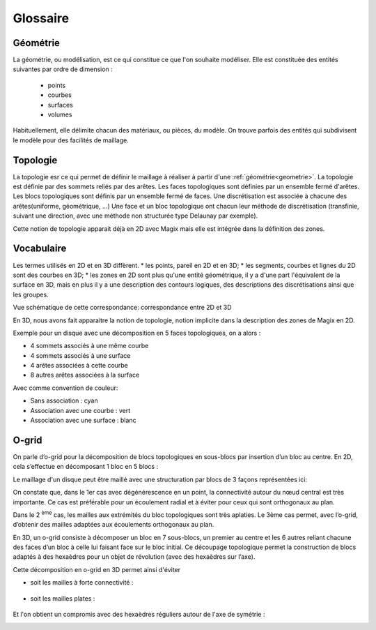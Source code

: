 Glossaire
#########

.. _geometrie:

Géométrie
*********

La géométrie, ou modélisation, est ce qui constitue ce que l'on souhaite modéliser. Elle est constituée des entités suivantes par ordre de dimension :

 * points
 * courbes
 * surfaces
 * volumes

Habituellement, elle délimite chacun des matériaux, ou pièces, du modèle. On trouve parfois des entités qui subdivisent le modèle pour des facilités de maillage. 

.. _topologie:

Topologie
*********

La topologie esr ce qui permet de définir le maillage à réaliser à partir d'une :ref:`géométrie<geometrie>`.
La topologie est définie par des sommets reliés par des arêtes.
Les faces topologiques sont définies par un ensemble fermé d'arêtes.
Les blocs topologiques sont définis par un ensemble fermé de faces.
Une discrétisation est associée à chacune des arêtes(uniforme, géométrique, ...)
Une face et un bloc topologique ont chacun leur méthode de discrétisation (transfinie, suivant une direction, avec une méthode non structurée type Delaunay par exemple).

Cette notion de topologie apparait déjà en 2D avec Magix mais elle est intégrée dans la définition des zones.

Vocabulaire
***********

Les termes utilisés en 2D et en 3D diffèrent.
* les points, pareil en 2D et en 3D;
* les segments, courbes et lignes du 2D sont des courbes en 3D;
* les zones en 2D sont plus qu'une entité géométrique, il y a d'une part l'équivalent de la surface en 3D, mais en plus il y a une description des contours logiques, des descriptions des discrétisations ainsi que les groupes.

Vue schématique de cette correspondance: correspondance entre 2D et 3D

.. image:: ../images/Vocabulaire2D_3D.jpg
    :width: 600px

En 3D, nous avons fait apparaitre la notion de topologie, notion implicite dans la description des zones de Magix en 2D.

Exemple pour un disque avec une décomposition en 5 faces topologiques, on a alors :

* 4 sommets associés à une même courbe
* 4 sommets associés à une surface
* 4 arêtes associées à cette courbe
* 8 autres arêtes associées à la surface

Avec comme convention de couleur:

* Sans association : cyan
* Association avec une courbe : vert
* Association avec une surface : blanc

.. image:: ../images/DisqueAvecTopo.jpg
    :width: 300px

.. _o-grid:

O-grid
******

On parle d’o-grid pour la décomposition de blocs topologiques en sous-blocs par insertion d’un bloc au centre. En 2D, cela s’effectue en décomposant 1 bloc en 5 blocs :

.. image:: ../images/InsertionOgrid.jpeg

Le maillage d'un disque peut être maillé avec une structuration par blocs de 3 façons représentées ici:

.. image:: ../images/DisqueA.gif
.. image:: ../images/DisqueB.gif
.. image:: ../images/DisqueC.gif


On constate que, dans le 1er cas avec dégénérescence en un point, la connectivité autour du nœud central est très importante. Ce cas est préférable pour un écoulement radial et à éviter pour ceux qui sont orthogonaux au plan.

Dans le 2 :sup:`ème` cas, les mailles aux extrémités du bloc topologiques sont très aplaties. Le 3ème cas permet, avec l’o-grid, d’obtenir des mailles adaptées aux écoulements orthogonaux au plan.

En 3D, un o-grid consiste à décomposer un bloc en 7 sous-blocs, un premier au centre et les 6 autres reliant chacune des faces d’un bloc à celle lui faisant face sur le bloc initial. Ce découpage topologique permet la construction de blocs adaptés à des hexaèdres pour un objet de révolution (avec des hexaèdres sur l’axe).

Cette décomposition en o-grid en 3D permet ainsi d'éviter

* soit les mailles à forte connectivité :

    .. image:: ../images/ExempleRevol3D_O0_zoom.jpg
          :width: 200px

* soit les mailles plates :

    .. image:: ../images/Exemple_maille_plates.jpg
        :width: 200px

Et l'on obtient un compromis avec des hexaèdres réguliers autour de l'axe de symétrie :

.. image:: ../images/Cylindre_maille.jpg
        :width: 300px
